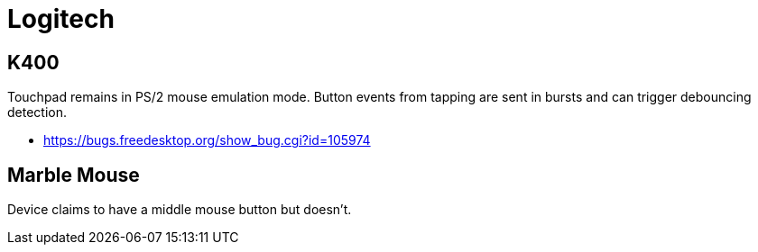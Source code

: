 = Logitech =

:toc:

== K400 ==
Touchpad remains in PS/2 mouse emulation mode. Button events from tapping
are sent in bursts and can trigger debouncing detection.

* https://bugs.freedesktop.org/show_bug.cgi?id=105974

== Marble Mouse ==

Device claims to have a middle mouse button but doesn't.


